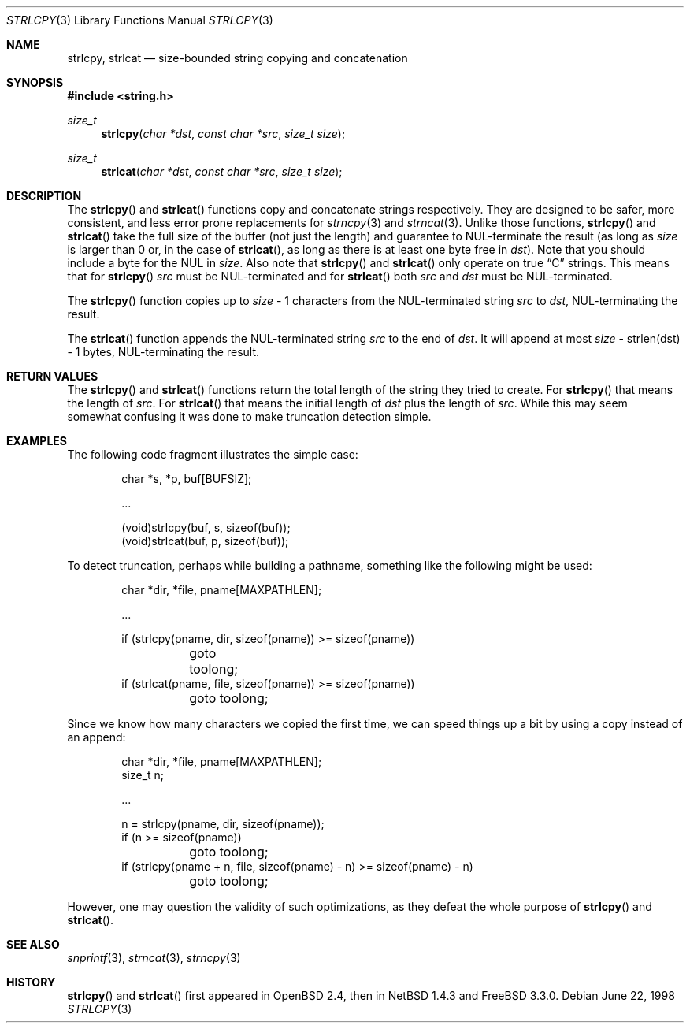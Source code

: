 .\"	$NetBSD: strlcpy.3,v 1.4 2001/01/25 22:39:19 jdolecek Exp $
.\" from OpenBSD: strlcpy.3,v 1.11 2000/11/16 23:27:41 angelos Exp
.\"
.\" Copyright (c) 1998, 2000 Todd C. Miller <Todd.Miller@courtesan.com>
.\" All rights reserved.
.\"
.\" Redistribution and use in source and binary forms, with or without
.\" modification, are permitted provided that the following conditions
.\" are met:
.\" 1. Redistributions of source code must retain the above copyright
.\"    notice, this list of conditions and the following disclaimer.
.\" 2. Redistributions in binary form must reproduce the above copyright
.\"    notice, this list of conditions and the following disclaimer in the
.\"    documentation and/or other materials provided with the distribution.
.\" 3. The name of the author may not be used to endorse or promote products
.\"    derived from this software without specific prior written permission.
.\"
.\" THIS SOFTWARE IS PROVIDED ``AS IS'' AND ANY EXPRESS OR IMPLIED WARRANTIES,
.\" INCLUDING, BUT NOT LIMITED TO, THE IMPLIED WARRANTIES OF MERCHANTABILITY
.\" AND FITNESS FOR A PARTICULAR PURPOSE ARE DISCLAIMED.  IN NO EVENT SHALL
.\" THE AUTHOR BE LIABLE FOR ANY DIRECT, INDIRECT, INCIDENTAL, SPECIAL,
.\" EXEMPLARY, OR CONSEQUENTIAL DAMAGES (INCLUDING, BUT NOT LIMITED TO,
.\" PROCUREMENT OF SUBSTITUTE GOODS OR SERVICES; LOSS OF USE, DATA, OR PROFITS;
.\" OR BUSINESS INTERRUPTION) HOWEVER CAUSED AND ON ANY THEORY OF LIABILITY,
.\" WHETHER IN CONTRACT, STRICT LIABILITY, OR TORT (INCLUDING NEGLIGENCE OR
.\" OTHERWISE) ARISING IN ANY WAY OUT OF THE USE OF THIS SOFTWARE, EVEN IF
.\" ADVISED OF THE POSSIBILITY OF SUCH DAMAGE.
.\"
.Dd June 22, 1998
.Dt STRLCPY 3
.Os
.Sh NAME
.Nm strlcpy ,
.Nm strlcat
.Nd size-bounded string copying and concatenation
.Sh SYNOPSIS
.Fd #include <string.h>
.Ft size_t
.Fn strlcpy "char *dst" "const char *src" "size_t size"
.Ft size_t
.Fn strlcat "char *dst" "const char *src" "size_t size"
.Sh DESCRIPTION
The
.Fn strlcpy
and
.Fn strlcat
functions copy and concatenate strings respectively.
They are designed
to be safer, more consistent, and less error prone replacements for
.Xr strncpy 3
and
.Xr strncat 3 .
Unlike those functions,
.Fn strlcpy
and
.Fn strlcat
take the full size of the buffer (not just the length) and guarantee to
NUL-terminate the result (as long as
.Fa size
is larger than 0 or, in the case of
.Fn strlcat ,
as long as there is at least one byte free in
.Fa dst ) .
Note that you should include a byte for the NUL in
.Fa size .
Also note that
.Fn strlcpy  
and
.Fn strlcat
only operate on true
.Dq C
strings.
This means that for
.Fn strlcpy
.Fa src
must be NUL-terminated and for
.Fn strlcat
both
.Fa src
and
.Fa dst
must be NUL-terminated.
.Pp
The
.Fn strlcpy
function copies up to
.Fa size
- 1 characters from the NUL-terminated string
.Fa src
to
.Fa dst ,
NUL-terminating the result.
.Pp
The
.Fn strlcat
function appends the NUL-terminated string
.Fa src
to the end of
.Fa dst .
It will append at most
.Fa size
- strlen(dst) - 1 bytes, NUL-terminating the result.
.Sh RETURN VALUES
The
.Fn strlcpy
and
.Fn strlcat
functions return the total length of the string they tried to create.
For
.Fn strlcpy
that means the length of
.Fa src .
For
.Fn strlcat
that means the initial length of
.Fa dst
plus
the length of
.Fa src .
While this may seem somewhat confusing it was done to make
truncation detection simple.
.Sh EXAMPLES
The following code fragment illustrates the simple case:
.Bd -literal -offset indent
char *s, *p, buf[BUFSIZ];

\&...

(void)strlcpy(buf, s, sizeof(buf));
(void)strlcat(buf, p, sizeof(buf));
.Ed
.Pp
To detect truncation, perhaps while building a pathname, something
like the following might be used:
.Bd -literal -offset indent
char *dir, *file, pname[MAXPATHLEN];

\&...

if (strlcpy(pname, dir, sizeof(pname)) >= sizeof(pname))
	goto toolong;
if (strlcat(pname, file, sizeof(pname)) >= sizeof(pname))
	goto toolong;
.Ed
.Pp
Since we know how many characters we copied the first time, we can
speed things up a bit by using a copy instead of an append:
.Bd -literal -offset indent
char *dir, *file, pname[MAXPATHLEN];
size_t n;

\&...

n = strlcpy(pname, dir, sizeof(pname));
if (n >= sizeof(pname))
	goto toolong;
if (strlcpy(pname + n, file, sizeof(pname) - n) >= sizeof(pname) - n)
	goto toolong;
.Ed
.Pp
However, one may question the validity of such optimizations, as they
defeat the whole purpose of
.Fn strlcpy
and
.Fn strlcat .
.Sh SEE ALSO
.Xr snprintf 3 ,
.Xr strncat 3 ,
.Xr strncpy 3
.Sh HISTORY
.Fn strlcpy
and
.Fn strlcat
first appeared in
.Ox 2.4 ,
then in
.Nx 1.4.3
and
.Fx 3.3.0 .
